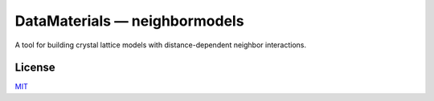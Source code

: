 DataMaterials — neighbormodels
==============================

.. image:: https://readthedocs.org/projects/neighbormodels/badge/?version=latest
   :target: https://neighbormodels.readthedocs.io/en/latest/?badge=latest
   :alt: Documentation Status

A tool for building crystal lattice models with distance-dependent neighbor interactions.


License
-------

MIT_

.. _MIT: https://opensource.org/licenses/MIT

